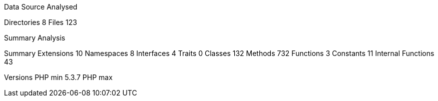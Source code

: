 
Data Source Analysed

Directories                                          8
Files                                              123


Summary Analysis

Summary
  Extensions                                        10
  Namespaces                                         8
  Interfaces                                         4
  Traits                                             0
  Classes                                          132
  Methods                                          732
  Functions                                          3
  Constants                                         11
  Internal Functions                                43

Versions
  PHP min                                        5.3.7
  PHP max
